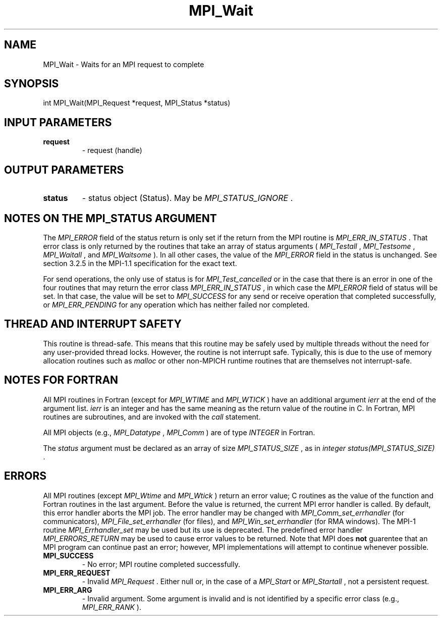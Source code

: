 .TH MPI_Wait 3 "8/9/2017" " " "MPI"
.SH NAME
MPI_Wait \-  Waits for an MPI request to complete 
.SH SYNOPSIS
.nf
int MPI_Wait(MPI_Request *request, MPI_Status *status)
.fi
.SH INPUT PARAMETERS
.PD 0
.TP
.B request 
- request (handle) 
.PD 1

.SH OUTPUT PARAMETERS
.PD 0
.TP
.B status 
- status object (Status).  May be 
.I MPI_STATUS_IGNORE
\&.

.PD 1

.SH NOTES ON THE MPI_STATUS ARGUMENT

The 
.I MPI_ERROR
field of the status return is only set if
the return from the MPI routine is 
.I MPI_ERR_IN_STATUS
\&.
That error class
is only returned by the routines that take an array of status arguments
(
.I MPI_Testall
, 
.I MPI_Testsome
, 
.I MPI_Waitall
, and 
.I MPI_Waitsome
).  In
all other cases, the value of the 
.I MPI_ERROR
field in the status is
unchanged.  See section 3.2.5 in the MPI-1.1 specification for the
exact text.

For send operations, the only use of status is for 
.I MPI_Test_cancelled
or
in the case that there is an error in one of the four routines that
may return the error class 
.I MPI_ERR_IN_STATUS
, in which case the
.I MPI_ERROR
field of status will be set.  In that case, the value
will be set to 
.I MPI_SUCCESS
for any send or receive operation that completed
successfully, or 
.I MPI_ERR_PENDING
for any operation which has neither
failed nor completed.

.SH THREAD AND INTERRUPT SAFETY

This routine is thread-safe.  This means that this routine may be
safely used by multiple threads without the need for any user-provided
thread locks.  However, the routine is not interrupt safe.  Typically,
this is due to the use of memory allocation routines such as 
.I malloc
or other non-MPICH runtime routines that are themselves not interrupt-safe.

.SH NOTES FOR FORTRAN
All MPI routines in Fortran (except for 
.I MPI_WTIME
and 
.I MPI_WTICK
) have
an additional argument 
.I ierr
at the end of the argument list.  
.I ierr
is an integer and has the same meaning as the return value of the routine
in C.  In Fortran, MPI routines are subroutines, and are invoked with the
.I call
statement.

All MPI objects (e.g., 
.I MPI_Datatype
, 
.I MPI_Comm
) are of type 
.I INTEGER
in Fortran.

The 
.I status
argument must be declared as an array of size 
.I MPI_STATUS_SIZE
,
as in 
.I integer status(MPI_STATUS_SIZE)
\&.


.SH ERRORS

All MPI routines (except 
.I MPI_Wtime
and 
.I MPI_Wtick
) return an error value;
C routines as the value of the function and Fortran routines in the last
argument.  Before the value is returned, the current MPI error handler is
called.  By default, this error handler aborts the MPI job.  The error handler
may be changed with 
.I MPI_Comm_set_errhandler
(for communicators),
.I MPI_File_set_errhandler
(for files), and 
.I MPI_Win_set_errhandler
(for
RMA windows).  The MPI-1 routine 
.I MPI_Errhandler_set
may be used but
its use is deprecated.  The predefined error handler
.I MPI_ERRORS_RETURN
may be used to cause error values to be returned.
Note that MPI does 
.B not
guarentee that an MPI program can continue past
an error; however, MPI implementations will attempt to continue whenever
possible.

.PD 0
.TP
.B MPI_SUCCESS 
- No error; MPI routine completed successfully.
.PD 1
.PD 0
.TP
.B MPI_ERR_REQUEST 
- Invalid 
.I MPI_Request
\&.
Either null or, in the case of a
.I MPI_Start
or 
.I MPI_Startall
, not a persistent request.
.PD 1
.PD 0
.TP
.B MPI_ERR_ARG 
- Invalid argument.  Some argument is invalid and is not
identified by a specific error class (e.g., 
.I MPI_ERR_RANK
).
.PD 1
